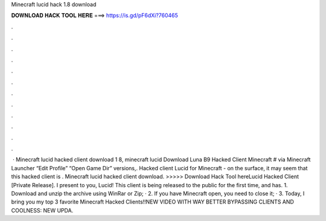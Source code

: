 Minecraft lucid hack 1.8 download

𝐃𝐎𝐖𝐍𝐋𝐎𝐀𝐃 𝐇𝐀𝐂𝐊 𝐓𝐎𝐎𝐋 𝐇𝐄𝐑𝐄 ===> https://is.gd/pF6dXi?760465

.

.

.

.

.

.

.

.

.

.

.

.

 · Minecraft lucid hacked client download 1 8, minecraft lucid Download Luna B9 Hacked Client Minecraft # via  Minecraft Launcher “Edit Profile” “Open Game Dir” versions,. Hacked client Lucid for Minecraft - on the surface, it may seem that this hacked client is . Minecraft lucid hacked client download. >>>>> Download Hack Tool hereLucid Hacked Client [Private Release]. I present to you, Lucid! This client is being released to the public for the first time, and has. 1. Download and unzip the archive using WinRar or Zip; · 2. If you have Minecraft open, you need to close it; · 3. Today, I bring you my top 3 favorite Minecraft Hacked Clients!!NEW VIDEO WITH WAY BETTER BYPASSING CLIENTS AND COOLNESS: NEW UPDA.